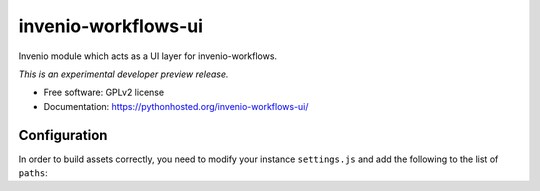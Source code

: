 ..
    This file is part of Invenio.
    Copyright (C) 2016 CERN.

    Invenio is free software; you can redistribute it
    and/or modify it under the terms of the GNU General Public License as
    published by the Free Software Foundation; either version 2 of the
    License, or (at your option) any later version.

    Invenio is distributed in the hope that it will be
    useful, but WITHOUT ANY WARRANTY; without even the implied warranty of
    MERCHANTABILITY or FITNESS FOR A PARTICULAR PURPOSE.  See the GNU
    General Public License for more details.

    You should have received a copy of the GNU General Public License
    along with Invenio; if not, write to the
    Free Software Foundation, Inc., 59 Temple Place, Suite 330, Boston,
    MA 02111-1307, USA.

    In applying this license, CERN does not
    waive the privileges and immunities granted to it by virtue of its status
    as an Intergovernmental Organization or submit itself to any jurisdiction.

======================
 invenio-workflows-ui
======================

.. image:: https://img.shields.io/travis/inveniosoftware/invenio-workflows-ui.svg
        :target: https://travis-ci.org/inveniosoftware/invenio-workflows-ui

.. image:: https://img.shields.io/coveralls/inveniosoftware/invenio-workflows-ui.svg
        :target: https://coveralls.io/r/inveniosoftware/invenio-workflows-ui

.. image:: https://img.shields.io/github/tag/inveniosoftware/invenio-workflows-ui.svg
        :target: https://github.com/inveniosoftware/invenio-workflows-ui/releases

.. image:: https://img.shields.io/pypi/dm/invenio-workflows-ui.svg
        :target: https://pypi.python.org/pypi/invenio-workflows-ui

.. image:: https://img.shields.io/github/license/inveniosoftware/invenio-workflows-ui.svg
        :target: https://github.com/inveniosoftware/invenio-workflows-ui/blob/master/LICENSE


Invenio module which acts as a UI layer for invenio-workflows.

*This is an experimental developer preview release.*

* Free software: GPLv2 license
* Documentation: https://pythonhosted.org/invenio-workflows-ui/


Configuration
=============

In order to build assets correctly, you need to modify your instance
``settings.js`` and add the following to the list of ``paths``:

.. code-block: javascript

    hgn: "node_modules/requirejs-hogan-plugin/hgn",
    hogan: "node_modules/hogan.js/web/builds/3.0.2/hogan-3.0.2.amd",
    text: "node_modules/requirejs-hogan-plugin/text",
    flight: "node_modules/flightjs/build/flight"
